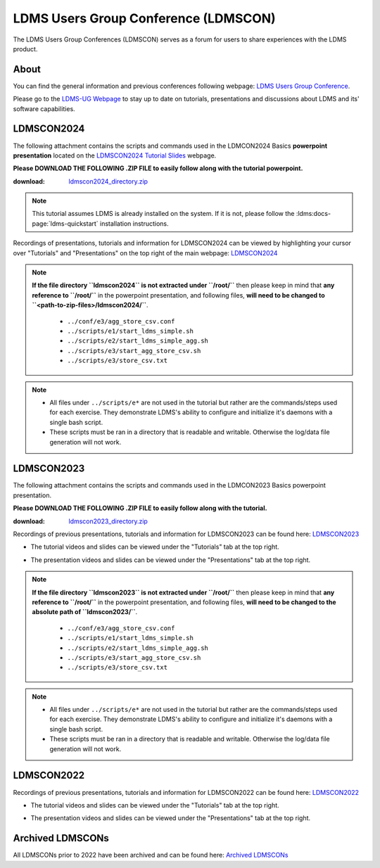 LDMS Users Group Conference (LDMSCON)
###########
The LDMS Users Group Conferences (LDMSCON) serves as a forum for users to share experiences with the LDMS product.

About
**********
You can find the general information and previous conferences following webpage: 
`LDMS Users Group Conference`_.

.. _LDMS Users Group Conference: https://sites.google.com/view/ldmscon

Please go to the `LDMS-UG Webpage <https://www.ldms-ug.org/>`_ to stay up to date on tutorials, presentations and discussions about LDMS and its' software capabilities.

LDMSCON2024
************
The following attachment contains the scripts and commands used in the LDMCON2024 Basics **powerpoint presentation** located on the `LDMSCON2024 Tutorial Slides <https://sites.google.com/view/ldmscon2024/tutorials/tutorial-slides>`_ webpage. 

**Please DOWNLOAD THE FOLLOWING .ZIP FILE to easily follow along with the tutorial powerpoint.**

:download: `ldmscon2024_directory.zip <https://github.com/ovis-hpc/readthedocs/blob/main/files/ldmscon2024_directory.zip>`_

.. note:: 
  
   This tutorial assumes LDMS is already installed on the system. If it is not, please follow the :ldms:docs-page:`ldms-quickstart` installation instructions.

Recordings of presentations, tutorials and information for LDMSCON2024 can be viewed by highlighting your cursor over "Tutorials" and "Presentations" on the top right of the main webpage:
`LDMSCON2024 <https://sites.google.com/view/ldmscon2024>`_

.. image:: images/ldmscon/ldmscon2024_tabs.png
   :width: 500

.. note::
  
  **If the file directory ``ldmscon2024`` is not extracted under ``/root/``** then please keep in mind that **any reference to ``/root/``** in the powerpoint presentation, and following files, **will need to be changed to ``<path-to-zip-files>/ldmscon2024/``**.

   * ``../conf/e3/agg_store_csv.conf``
   * ``../scripts/e1/start_ldms_simple.sh``
   * ``../scripts/e2/start_ldms_simple_agg.sh``
   * ``../scripts/e3/start_agg_store_csv.sh``
   * ``../scripts/e3/store_csv.txt``

.. note::
   * All files under ``../scripts/e*`` are not used in the tutorial but rather are the commands/steps used for each exercise. They demonstrate LDMS's ability to configure and initialize it's daemons with a single bash script. 
   * These scripts must be ran in a directory that is readable and writable. Otherwise the log/data file generation will not work.

LDMSCON2023
************
The following attachment contains the scripts and commands used in the LDMCON2023 Basics powerpoint presentation. 

**Please DOWNLOAD THE FOLLOWING .ZIP FILE to easily follow along with the tutorial.**

:download: `ldmscon2023_directory.zip <https://github.com/ovis-hpc/readthedocs/blob/main/zip_folders/ldmscon2023_directory.zip>`_

Recordings of previous presentations, tutorials and information for LDMSCON2023 can be found here:
`LDMSCON2023 <https://sites.google.com/view/ldmscon2023>`_

* The tutorial videos and slides can be viewed under the "Tutorials" tab at the top right.
.. image:: images/ldmscon/ldmscon2023pres.PNG
   :width: 200
* The presentation videos and slides can be viewed under the "Presentations" tab at the top right.
.. image:: images/ldmscon/ldmscon2023tutorial.png
   :width: 200

.. note::
  **If the file directory ``ldmscon2023`` is not extracted under ``/root/``** then please keep in mind that **any reference to ``/root/``** in the powerpoint presentation, and following files, **will need to be changed to the absolute path of ``ldmscon2023/``**.

   * ``../conf/e3/agg_store_csv.conf``
   * ``../scripts/e1/start_ldms_simple.sh``
   * ``../scripts/e2/start_ldms_simple_agg.sh``
   * ``../scripts/e3/start_agg_store_csv.sh``
   * ``../scripts/e3/store_csv.txt``

.. note::
   * All files under ``../scripts/e*`` are not used in the tutorial but rather are the commands/steps used for each exercise. They demonstrate LDMS's ability to configure and initialize it's daemons with a single bash script. 
   * These scripts must be ran in a directory that is readable and writable. Otherwise the log/data file generation will not work.

LDMSCON2022
************
Recordings of previous presentations, tutorials and information for LDMSCON2022 can be found here:
`LDMSCON2022 <https://sites.google.com/view/ldmscon2022>`_

* The tutorial videos and slides can be viewed under the "Tutorials" tab at the top right.
.. image:: images/ldmscon/ldmscon2022pres.PNG
   :width: 200
* The presentation videos and slides can be viewed under the "Presentations" tab at the top right.
.. image:: images/ldmscon/ldmscon2022tutorial.PNG
   :width: 200

Archived LDMSCONs
************
All LDMSCONs prior to 2022 have been archived and can be found here:
`Archived LDMSCONs <https://sites.google.com/view/ldmscon/archived>`_






